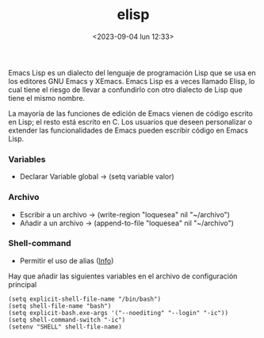 :PROPERTIES:
:ID:       a7d5680b-e0d9-44ea-9788-40d2e7a139c6
:END:
#+title: elisp
#+STARTUP: show2levels
#+filetags: code:emacs
#+date: <2023-09-04 lun 12:33>

Emacs Lisp es un dialecto del lenguaje de programación Lisp que se usa en los editores GNU Emacs y XEmacs. Emacs Lisp es a veces llamado Elisp, lo cual tiene el riesgo de llevar a confundirlo con otro dialecto de Lisp que tiene el mismo nombre.

La mayoría de las funciones de edición de Emacs vienen de código escrito en Lisp; el resto está escrito en C. Los usuarios que deseen personalizar o extender las funcionalidades de Emacs pueden escribir código en Emacs Lisp.

*** Variables
  - Declarar Variable global -> (setq variable valor)

*** Archivo
  - Escribir a un archivo -> (write-region "loquesea" nil "~/archivo")
  - Añadir a un archivo -> (append-to-file "loquesea" nil "~/archivo")

*** Shell-command
  - Permitir el uso de alias ([[https://stackoverflow.com/questions/12224909/is-there-a-way-to-get-my-emacs-to-recognize-my-bash-aliases-and-custom-functions][Info]])
Hay que añadir las siguientes variables en el archivo de configuración principal
#+begin_src elisp
  (setq explicit-shell-file-name "/bin/bash")
  (setq shell-file-name "bash")                                                                 
  (setq explicit-bash.exe-args '("--noediting" "--login" "-ic"))
  (setq shell-command-switch "-ic")
  (setenv "SHELL" shell-file-name)
#+end_src
